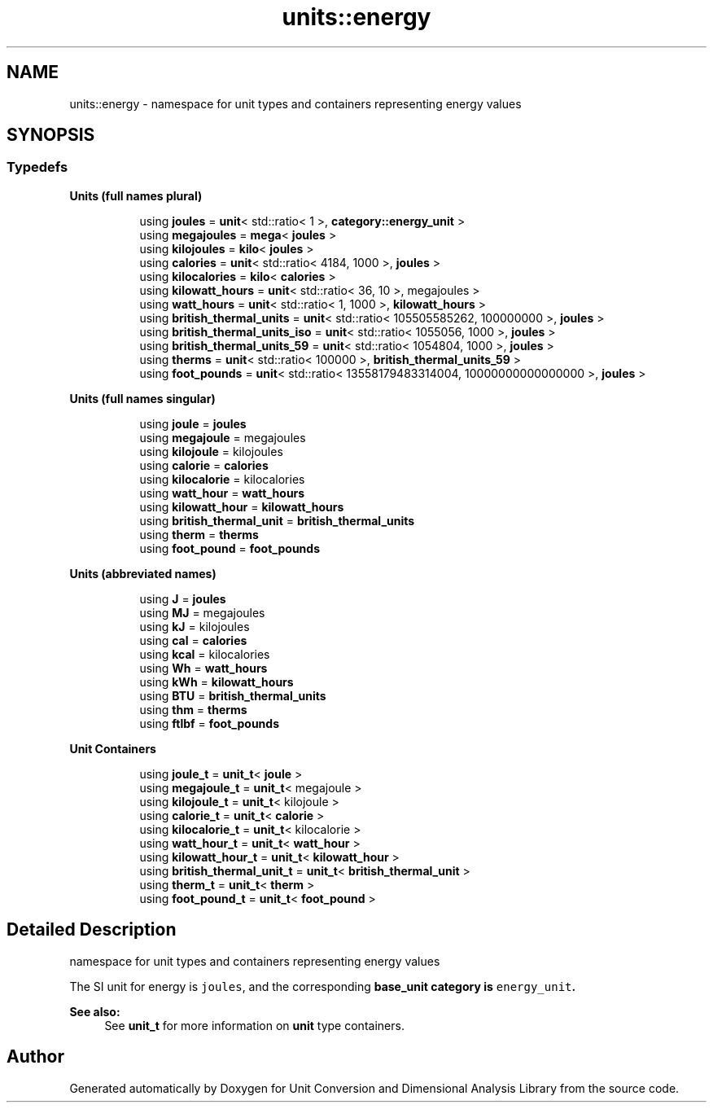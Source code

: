 .TH "units::energy" 3 "Sun Apr 3 2016" "Version 2.0.0" "Unit Conversion and Dimensional Analysis Library" \" -*- nroff -*-
.ad l
.nh
.SH NAME
units::energy \- namespace for unit types and containers representing energy values  

.SH SYNOPSIS
.br
.PP
.SS "Typedefs"

.PP
.RI "\fBUnits (full names plural)\fP"
.br

.in +1c
.in +1c
.ti -1c
.RI "using \fBjoules\fP = \fBunit\fP< std::ratio< 1 >, \fBcategory::energy_unit\fP >"
.br
.ti -1c
.RI "using \fBmegajoules\fP = \fBmega\fP< \fBjoules\fP >"
.br
.ti -1c
.RI "using \fBkilojoules\fP = \fBkilo\fP< \fBjoules\fP >"
.br
.ti -1c
.RI "using \fBcalories\fP = \fBunit\fP< std::ratio< 4184, 1000 >, \fBjoules\fP >"
.br
.ti -1c
.RI "using \fBkilocalories\fP = \fBkilo\fP< \fBcalories\fP >"
.br
.ti -1c
.RI "using \fBkilowatt_hours\fP = \fBunit\fP< std::ratio< 36, 10 >, megajoules >"
.br
.ti -1c
.RI "using \fBwatt_hours\fP = \fBunit\fP< std::ratio< 1, 1000 >, \fBkilowatt_hours\fP >"
.br
.ti -1c
.RI "using \fBbritish_thermal_units\fP = \fBunit\fP< std::ratio< 105505585262, 100000000 >, \fBjoules\fP >"
.br
.ti -1c
.RI "using \fBbritish_thermal_units_iso\fP = \fBunit\fP< std::ratio< 1055056, 1000 >, \fBjoules\fP >"
.br
.ti -1c
.RI "using \fBbritish_thermal_units_59\fP = \fBunit\fP< std::ratio< 1054804, 1000 >, \fBjoules\fP >"
.br
.ti -1c
.RI "using \fBtherms\fP = \fBunit\fP< std::ratio< 100000 >, \fBbritish_thermal_units_59\fP >"
.br
.ti -1c
.RI "using \fBfoot_pounds\fP = \fBunit\fP< std::ratio< 13558179483314004, 10000000000000000 >, \fBjoules\fP >"
.br
.in -1c
.in -1c
.PP
.RI "\fBUnits (full names singular)\fP"
.br

.in +1c
.in +1c
.ti -1c
.RI "using \fBjoule\fP = \fBjoules\fP"
.br
.ti -1c
.RI "using \fBmegajoule\fP = megajoules"
.br
.ti -1c
.RI "using \fBkilojoule\fP = kilojoules"
.br
.ti -1c
.RI "using \fBcalorie\fP = \fBcalories\fP"
.br
.ti -1c
.RI "using \fBkilocalorie\fP = kilocalories"
.br
.ti -1c
.RI "using \fBwatt_hour\fP = \fBwatt_hours\fP"
.br
.ti -1c
.RI "using \fBkilowatt_hour\fP = \fBkilowatt_hours\fP"
.br
.ti -1c
.RI "using \fBbritish_thermal_unit\fP = \fBbritish_thermal_units\fP"
.br
.ti -1c
.RI "using \fBtherm\fP = \fBtherms\fP"
.br
.ti -1c
.RI "using \fBfoot_pound\fP = \fBfoot_pounds\fP"
.br
.in -1c
.in -1c
.PP
.RI "\fBUnits (abbreviated names)\fP"
.br

.in +1c
.in +1c
.ti -1c
.RI "using \fBJ\fP = \fBjoules\fP"
.br
.ti -1c
.RI "using \fBMJ\fP = megajoules"
.br
.ti -1c
.RI "using \fBkJ\fP = kilojoules"
.br
.ti -1c
.RI "using \fBcal\fP = \fBcalories\fP"
.br
.ti -1c
.RI "using \fBkcal\fP = kilocalories"
.br
.ti -1c
.RI "using \fBWh\fP = \fBwatt_hours\fP"
.br
.ti -1c
.RI "using \fBkWh\fP = \fBkilowatt_hours\fP"
.br
.ti -1c
.RI "using \fBBTU\fP = \fBbritish_thermal_units\fP"
.br
.ti -1c
.RI "using \fBthm\fP = \fBtherms\fP"
.br
.ti -1c
.RI "using \fBftlbf\fP = \fBfoot_pounds\fP"
.br
.in -1c
.in -1c
.PP
.RI "\fBUnit Containers\fP"
.br

.PP
.in +1c
.in +1c
.ti -1c
.RI "using \fBjoule_t\fP = \fBunit_t\fP< \fBjoule\fP >"
.br
.ti -1c
.RI "using \fBmegajoule_t\fP = \fBunit_t\fP< megajoule >"
.br
.ti -1c
.RI "using \fBkilojoule_t\fP = \fBunit_t\fP< kilojoule >"
.br
.ti -1c
.RI "using \fBcalorie_t\fP = \fBunit_t\fP< \fBcalorie\fP >"
.br
.ti -1c
.RI "using \fBkilocalorie_t\fP = \fBunit_t\fP< kilocalorie >"
.br
.ti -1c
.RI "using \fBwatt_hour_t\fP = \fBunit_t\fP< \fBwatt_hour\fP >"
.br
.ti -1c
.RI "using \fBkilowatt_hour_t\fP = \fBunit_t\fP< \fBkilowatt_hour\fP >"
.br
.ti -1c
.RI "using \fBbritish_thermal_unit_t\fP = \fBunit_t\fP< \fBbritish_thermal_unit\fP >"
.br
.ti -1c
.RI "using \fBtherm_t\fP = \fBunit_t\fP< \fBtherm\fP >"
.br
.ti -1c
.RI "using \fBfoot_pound_t\fP = \fBunit_t\fP< \fBfoot_pound\fP >"
.br
.in -1c
.in -1c
.SH "Detailed Description"
.PP 
namespace for unit types and containers representing energy values 

The SI unit for energy is \fCjoules\fP, and the corresponding \fC\fBbase_unit\fP\fP category is \fCenergy_unit\fP\&. 
.PP
\fBSee also:\fP
.RS 4
See \fBunit_t\fP for more information on \fBunit\fP type containers\&. 
.RE
.PP

.SH "Author"
.PP 
Generated automatically by Doxygen for Unit Conversion and Dimensional Analysis Library from the source code\&.
